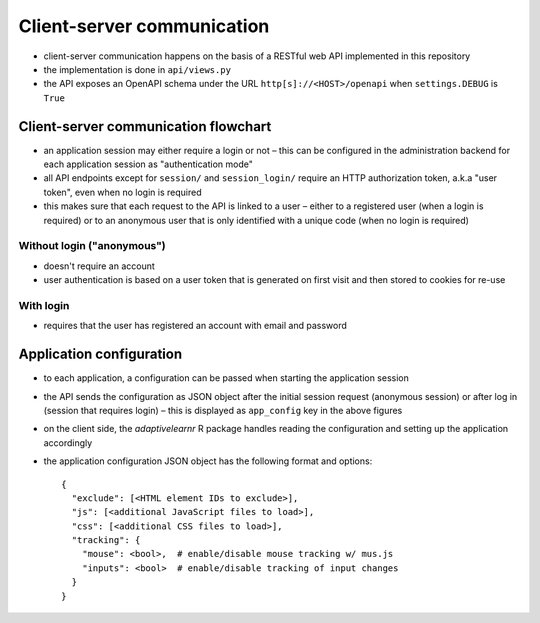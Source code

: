 .. _clientserver:

Client-server communication
===========================

- client-server communication happens on the basis of a RESTful web API implemented in this repository
- the implementation is done in ``api/views.py``
- the API exposes an OpenAPI schema under the URL ``http[s]://<HOST>/openapi`` when ``settings.DEBUG`` is ``True``


Client-server communication flowchart
-------------------------------------

- an application session may either require a login or not – this can be configured in the administration backend for
  each application session as "authentication mode"
- all API endpoints except for ``session/`` and ``session_login/`` require an HTTP authorization token, a.k.a
  "user token", even when no login is required
- this makes sure that each request to the API is linked to a user – either to a registered user (when a login is
  required) or to an anonymous user that is only identified with a unique code (when no login is required)


Without login ("anonymous")
^^^^^^^^^^^^^^^^^^^^^^^^^^^

- doesn't require an account
- user authentication is based on a user token that is generated on first visit and then stored to cookies for re-use

.. image:: img/client-server-noauth.png


With login
^^^^^^^^^^

- requires that the user has registered an account with email and password

.. image:: img/client-server-login.png


Application configuration
-------------------------

- to each application, a configuration can be passed when starting the application session
- the API sends the configuration as JSON object after the initial session request (anonymous session) or after log in
  (session that requires login) – this is displayed as ``app_config`` key in the above figures
- on the client side, the *adaptivelearnr* R package handles reading the configuration and setting up the application
  accordingly
- the application configuration JSON object has the following format and options::

    {
      "exclude": [<HTML element IDs to exclude>],
      "js": [<additional JavaScript files to load>],
      "css": [<additional CSS files to load>],
      "tracking": {
        "mouse": <bool>,  # enable/disable mouse tracking w/ mus.js
        "inputs": <bool>  # enable/disable tracking of input changes
      }
    }
